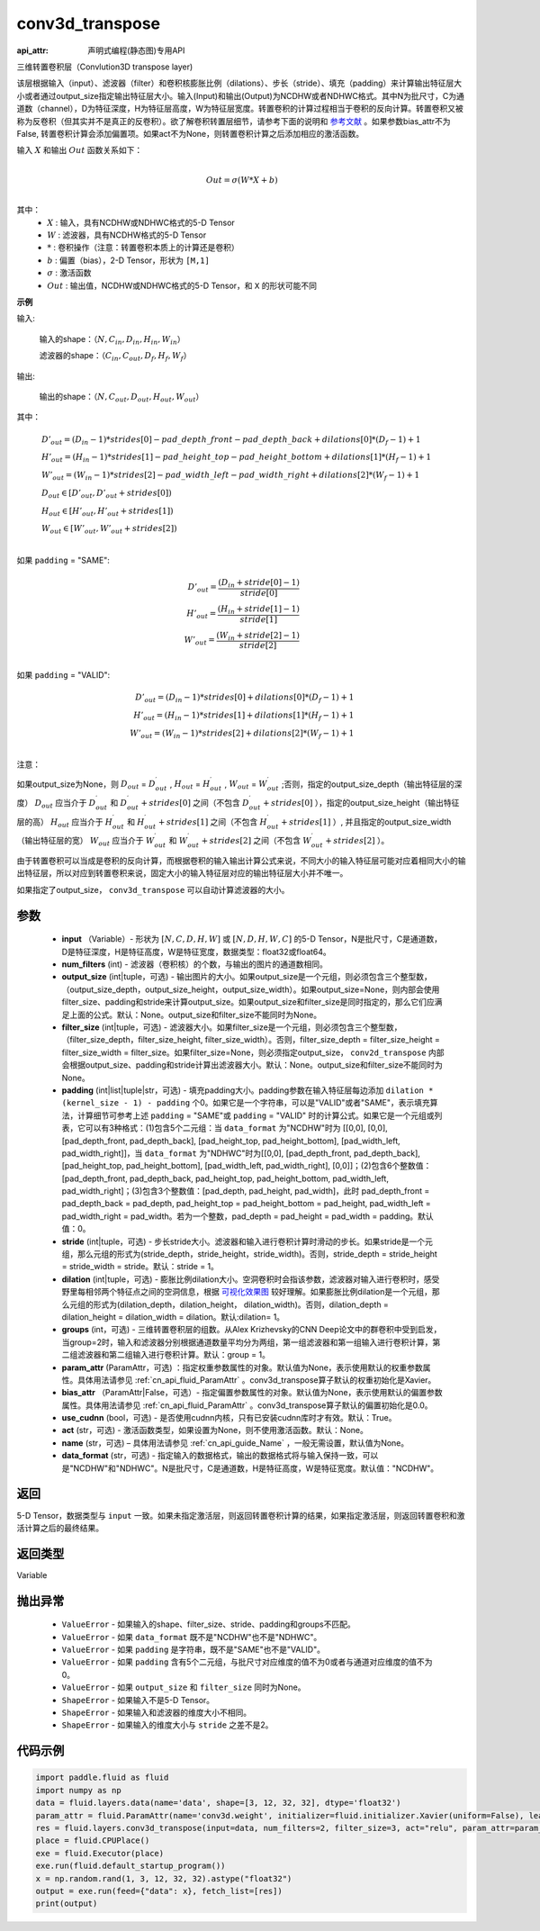 .. _cn_api_fluid_layers_conv3d_transpose:

conv3d_transpose
-------------------------------

:api_attr: 声明式编程(静态图)专用API

.. py:function:: paddle.fluid.layers.conv3d_transpose(input, num_filters, output_size=None, filter_size=None, padding=0, stride=1, dilation=1, groups=None, param_attr=None, bias_attr=None, use_cudnn=True, act=None, name=None, data_format='NCDHW')

三维转置卷积层（Convlution3D transpose layer)

该层根据输入（input）、滤波器（filter）和卷积核膨胀比例（dilations）、步长（stride）、填充（padding）来计算输出特征层大小或者通过output_size指定输出特征层大小。输入(Input)和输出(Output)为NCDHW或者NDHWC格式。其中N为批尺寸，C为通道数（channel），D为特征深度，H为特征层高度，W为特征层宽度。转置卷积的计算过程相当于卷积的反向计算。转置卷积又被称为反卷积（但其实并不是真正的反卷积）。欲了解卷积转置层细节，请参考下面的说明和 参考文献_ 。如果参数bias_attr不为False, 转置卷积计算会添加偏置项。如果act不为None，则转置卷积计算之后添加相应的激活函数。

.. _参考文献: http://www.matthewzeiler.com/wp-content/uploads/2017/07/cvpr2010.pdf

输入 :math:`X` 和输出 :math:`Out` 函数关系如下：

.. math::
                        \\Out=\sigma (W*X+b)\\

其中：
    -  :math:`X` : 输入，具有NCDHW或NDHWC格式的5-D Tensor
    -  :math:`W` : 滤波器，具有NCDHW格式的5-D Tensor
    -  :math:`*` : 卷积操作（注意：转置卷积本质上的计算还是卷积）
    -  :math:`b` : 偏置（bias），2-D Tensor，形状为 ``[M,1]``
    -  :math:`σ` : 激活函数
    -  :math:`Out` : 输出值，NCDHW或NDHWC格式的5-D Tensor，和 ``X`` 的形状可能不同

**示例**

输入:

    输入的shape：:math:`（N,C_{in}, D_{in}, H_{in}, W_{in}）`

    滤波器的shape：:math:`（C_{in}, C_{out}, D_f, H_f, W_f）`



输出:

    输出的shape：:math:`（N,C_{out}, D_{out}, H_{out}, W_{out}）`


其中：

.. math::

    & D'_{out}=(D_{in}-1)*strides[0] - pad\_depth\_front - pad\_depth\_back + dilations[0]*(D_f-1)+1\\
    & H'_{out}=(H_{in}-1)*strides[1] - pad\_height\_top - pad\_height\_bottom + dilations[1]*(H_f-1)+1\\
    & W'_{out}=(W_{in}-1)*strides[2] - pad\_width\_left - pad\_width\_right + dilations[2]*(W_f-1)+1\\
    & D_{out}\in[D'_{out},D'_{out} + strides[0])\\
    & H_{out}\in[H'_{out},H'_{out} + strides[1])\\
    & W_{out}\in[W'_{out},W'_{out} + strides[2])\\

如果 ``padding`` = "SAME":

.. math::
    D'_{out} = \frac{(D_{in} + stride[0] - 1)}{stride[0]}\\
    H'_{out} = \frac{(H_{in} + stride[1] - 1)}{stride[1]}\\
    W'_{out} = \frac{(W_{in} + stride[2] - 1)}{stride[2]}\\

如果 ``padding`` = "VALID":

.. math::
    D'_{out}=(D_{in}-1)*strides[0] + dilations[0]*(D_f-1)+1\\
    H'_{out}=(H_{in}-1)*strides[1] + dilations[1]*(H_f-1)+1\\
    W'_{out}=(W_{in}-1)*strides[2] + dilations[2]*(W_f-1)+1\\

注意：

如果output_size为None，则 :math:`D_{out}` = :math:`D^\prime_{out}` , :math:`H_{out}` = :math:`H^\prime_{out}` , :math:`W_{out}` = :math:`W^\prime_{out}` ;否则，指定的output_size_depth（输出特征层的深度） :math:`D_{out}` 应当介于 :math:`D^\prime_{out}` 和 :math:`D^\prime_{out} + strides[0]` 之间（不包含 :math:`D^\prime_{out} + strides[0]` ），指定的output_size_height（输出特征层的高） :math:`H_{out}` 应当介于 :math:`H^\prime_{out}` 和 :math:`H^\prime_{out} + strides[1]` 之间（不包含 :math:`H^\prime_{out} + strides[1]` ）, 并且指定的output_size_width（输出特征层的宽） :math:`W_{out}` 应当介于 :math:`W^\prime_{out}` 和 :math:`W^\prime_{out} + strides[2]` 之间（不包含 :math:`W^\prime_{out} + strides[2]` ）。

由于转置卷积可以当成是卷积的反向计算，而根据卷积的输入输出计算公式来说，不同大小的输入特征层可能对应着相同大小的输出特征层，所以对应到转置卷积来说，固定大小的输入特征层对应的输出特征层大小并不唯一。

如果指定了output_size， ``conv3d_transpose`` 可以自动计算滤波器的大小。

参数
::::::::::::

  - **input** （Variable）- 形状为 :math:`[N, C, D, H, W]` 或 :math:`[N, D, H, W, C]` 的5-D Tensor，N是批尺寸，C是通道数，D是特征深度，H是特征高度，W是特征宽度，数据类型：float32或float64。
  - **num_filters** (int) - 滤波器（卷积核）的个数，与输出的图片的通道数相同。
  - **output_size** (int|tuple，可选) - 输出图片的大小。如果output_size是一个元组，则必须包含三个整型数，（output_size_depth，output_size_height，output_size_width）。如果output_size=None，则内部会使用filter_size、padding和stride来计算output_size。如果output_size和filter_size是同时指定的，那么它们应满足上面的公式。默认：None。output_size和filter_size不能同时为None。
  - **filter_size** (int|tuple，可选) - 滤波器大小。如果filter_size是一个元组，则必须包含三个整型数，（filter_size_depth，filter_size_height, filter_size_width）。否则，filter_size_depth = filter_size_height = filter_size_width = filter_size。如果filter_size=None，则必须指定output_size， ``conv2d_transpose`` 内部会根据output_size、padding和stride计算出滤波器大小。默认：None。output_size和filter_size不能同时为None。
  - **padding** (int|list|tuple|str，可选) - 填充padding大小。padding参数在输入特征层每边添加 ``dilation * (kernel_size - 1) - padding`` 个0。如果它是一个字符串，可以是"VALID"或者"SAME"，表示填充算法，计算细节可参考上述 ``padding`` = "SAME"或  ``padding`` = "VALID" 时的计算公式。如果它是一个元组或列表，它可以有3种格式：(1)包含5个二元组：当 ``data_format`` 为"NCDHW"时为 [[0,0], [0,0], [pad_depth_front, pad_depth_back], [pad_height_top, pad_height_bottom], [pad_width_left, pad_width_right]]，当 ``data_format`` 为"NDHWC"时为[[0,0], [pad_depth_front, pad_depth_back], [pad_height_top, pad_height_bottom], [pad_width_left, pad_width_right], [0,0]]；(2)包含6个整数值：[pad_depth_front, pad_depth_back, pad_height_top, pad_height_bottom, pad_width_left, pad_width_right]；(3)包含3个整数值：[pad_depth, pad_height, pad_width]，此时 pad_depth_front = pad_depth_back = pad_depth, pad_height_top = pad_height_bottom = pad_height, pad_width_left = pad_width_right = pad_width。若为一个整数，pad_depth = pad_height = pad_width = padding。默认值：0。
  - **stride** (int|tuple，可选) - 步长stride大小。滤波器和输入进行卷积计算时滑动的步长。如果stride是一个元组，那么元组的形式为(stride_depth，stride_height，stride_width)。否则，stride_depth = stride_height = stride_width = stride。默认：stride = 1。
  - **dilation** (int|tuple，可选) - 膨胀比例dilation大小。空洞卷积时会指该参数，滤波器对输入进行卷积时，感受野里每相邻两个特征点之间的空洞信息，根据 `可视化效果图 <https://github.com/vdumoulin/conv_arithmetic/blob/master/README.md>`_ 较好理解。如果膨胀比例dilation是一个元组，那么元组的形式为(dilation_depth，dilation_height， dilation_width)。否则，dilation_depth = dilation_height = dilation_width = dilation。默认:dilation= 1。
  - **groups** (int，可选) - 三维转置卷积层的组数。从Alex Krizhevsky的CNN Deep论文中的群卷积中受到启发，当group=2时，输入和滤波器分别根据通道数量平均分为两组，第一组滤波器和第一组输入进行卷积计算，第二组滤波器和第二组输入进行卷积计算。默认：group = 1。
  - **param_attr** (ParamAttr，可选) ：指定权重参数属性的对象。默认值为None，表示使用默认的权重参数属性。具体用法请参见 :ref:`cn_api_fluid_ParamAttr` 。conv3d_transpose算子默认的权重初始化是Xavier。
  - **bias_attr** （ParamAttr|False，可选）- 指定偏置参数属性的对象。默认值为None，表示使用默认的偏置参数属性。具体用法请参见 :ref:`cn_api_fluid_ParamAttr` 。conv3d_transpose算子默认的偏置初始化是0.0。
  - **use_cudnn** (bool，可选) - 是否使用cudnn内核，只有已安装cudnn库时才有效。默认：True。
  - **act** (str，可选) -  激活函数类型，如果设置为None，则不使用激活函数。默认：None。
  - **name** (str，可选) – 具体用法请参见 :ref:`cn_api_guide_Name` ，一般无需设置，默认值为None。
  - **data_format** (str，可选) - 指定输入的数据格式，输出的数据格式将与输入保持一致，可以是"NCDHW"和"NDHWC"。N是批尺寸，C是通道数，H是特征高度，W是特征宽度。默认值："NCDHW"。

返回
::::::::::::
5-D Tensor，数据类型与 ``input`` 一致。如果未指定激活层，则返回转置卷积计算的结果，如果指定激活层，则返回转置卷积和激活计算之后的最终结果。

返回类型
::::::::::::
Variable

抛出异常
::::::::::::

    - ``ValueError`` - 如果输入的shape、filter_size、stride、padding和groups不匹配。
    - ``ValueError`` - 如果 ``data_format`` 既不是"NCDHW"也不是"NDHWC"。
    - ``ValueError`` - 如果 ``padding`` 是字符串，既不是"SAME"也不是"VALID"。
    - ``ValueError`` - 如果 ``padding`` 含有5个二元组，与批尺寸对应维度的值不为0或者与通道对应维度的值不为0。
    - ``ValueError`` - 如果 ``output_size`` 和 ``filter_size`` 同时为None。
    - ``ShapeError`` - 如果输入不是5-D Tensor。
    - ``ShapeError`` - 如果输入和滤波器的维度大小不相同。
    - ``ShapeError`` - 如果输入的维度大小与 ``stride`` 之差不是2。

代码示例
::::::::::::

..  code-block:: python

    import paddle.fluid as fluid
    import numpy as np
    data = fluid.layers.data(name='data', shape=[3, 12, 32, 32], dtype='float32')
    param_attr = fluid.ParamAttr(name='conv3d.weight', initializer=fluid.initializer.Xavier(uniform=False), learning_rate=0.001)
    res = fluid.layers.conv3d_transpose(input=data, num_filters=2, filter_size=3, act="relu", param_attr=param_attr)
    place = fluid.CPUPlace()
    exe = fluid.Executor(place)
    exe.run(fluid.default_startup_program())
    x = np.random.rand(1, 3, 12, 32, 32).astype("float32")
    output = exe.run(feed={"data": x}, fetch_list=[res])
    print(output)
